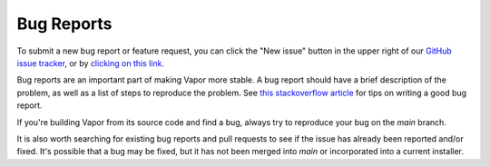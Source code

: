 Bug Reports
___________

To submit a new bug report or feature request, you can click the "New issue" button in the upper right of our `GitHub issue tracker <https://github.com/ncar/vapor/issues>`_, or by `clicking on this link <https://github.com/NCAR/VAPOR/issues/new/choose>`_.

Bug reports are an important part of making Vapor more stable.  A bug report should have a brief description of the problem, as well as a list of steps to reproduce the problem.  See `this stackoverflow article <https://stackoverflow.com/help/mcve>`_ for tips on writing a good bug report.

If you're building Vapor from its source code and find a bug, always try to reproduce your bug on the *main* branch.  

It is also worth searching for existing bug reports and pull requests to see if the issue has already been reported and/or fixed.  It's possible that a bug may be fixed, but it has not been merged into *main* or incorporated into a current installer.
